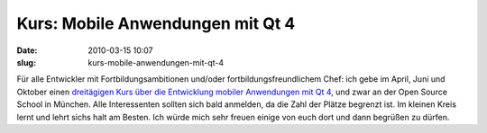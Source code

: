Kurs: Mobile Anwendungen mit Qt 4
#################################
:date: 2010-03-15 10:07
:slug: kurs-mobile-anwendungen-mit-qt-4

Für alle Entwickler mit Fortbildungsambitionen und/oder
fortbildungsfreundlichem Chef: ich gebe im April, Juni und Oktober einen
`dreitägigen Kurs über die Entwicklung mobiler Anwendungen mit Qt 4`_,
und zwar an der Open Source School in München. Alle Interessenten
sollten sich bald anmelden, da die Zahl der Plätze begrenzt ist. Im
kleinen Kreis lernt und lehrt sichs halt am Besten. Ich würde mich sehr
freuen einige von euch dort und dann begrüßen zu dürfen.

.. _dreitägigen Kurs über die Entwicklung mobiler Anwendungen mit Qt 4: http://www.opensourceschool.de/kurse/muenchen/schulung/mobile-anwendungen-mit-qt-4/
